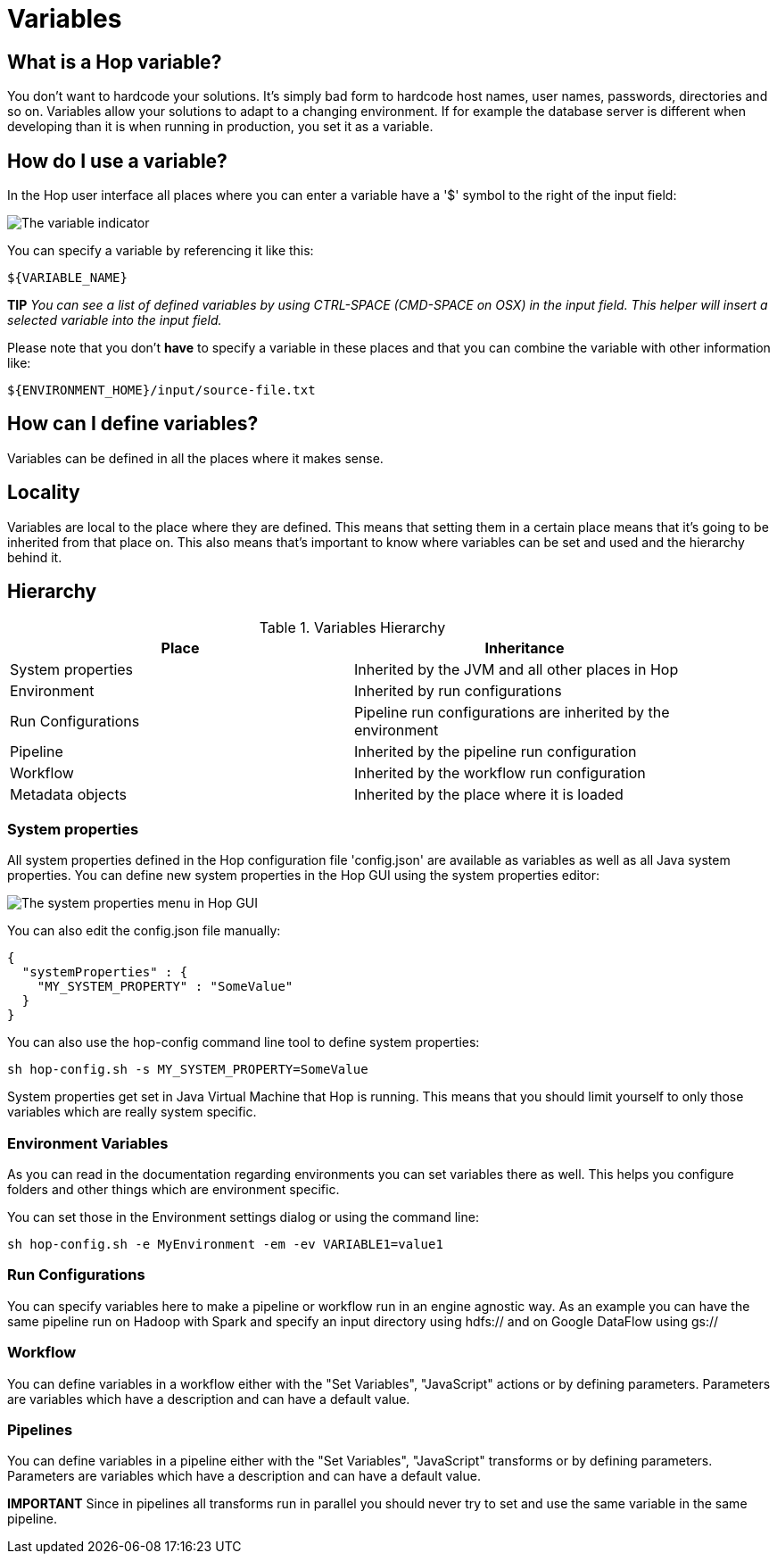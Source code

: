 ////
Licensed to the Apache Software Foundation (ASF) under one
or more contributor license agreements.  See the NOTICE file
distributed with this work for additional information
regarding copyright ownership.  The ASF licenses this file
to you under the Apache License, Version 2.0 (the
"License"); you may not use this file except in compliance
with the License.  You may obtain a copy of the License at
  http://www.apache.org/licenses/LICENSE-2.0
Unless required by applicable law or agreed to in writing,
software distributed under the License is distributed on an
"AS IS" BASIS, WITHOUT WARRANTIES OR CONDITIONS OF ANY
KIND, either express or implied.  See the License for the
specific language governing permissions and limitations
under the License.
////
[[Variables]]
:imagesdir: ../assets/images
:openvar: ${
:closevar: }

= Variables

== What is a Hop variable?

You don't want to hardcode your solutions. It's simply bad form to hardcode host names, user names, passwords, directories and so on.
Variables allow your solutions to adapt to a changing environment.  If for example the database server is different when developing than it is when running in production, you set it as a variable.

== How do I use a variable?

In the Hop user interface all places where you can enter a variable have a '$' symbol to the right of the input field:

image::variable-indicator.png[The variable indicator]

You can specify a variable by referencing it like this:

[source]
${VARIABLE_NAME}

*TIP* _You can see a list of defined variables by using CTRL-SPACE (CMD-SPACE on OSX) in the input field. This helper will insert a selected variable into the input field._

Please note that you don't *have* to specify a variable in these places and that you can combine the variable with other information like:

[source]
${ENVIRONMENT_HOME}/input/source-file.txt

== How can I define variables?

Variables can be defined in all the places where it makes sense.

== Locality

Variables are local to the place where they are defined.  This means that setting them in a certain place means that it's going to be inherited from that place on.  This also means that's important to know where variables can be set and used and the hierarchy behind it.

== Hierarchy

.Variables Hierarchy
[width="90%", cols="2*", options="header"]
|===
|Place|Inheritance
|System properties|Inherited by the JVM and all other places in Hop
|Environment|Inherited by run configurations
|Run Configurations|Pipeline run configurations are inherited by the environment
|Pipeline|Inherited by the pipeline run configuration
|Workflow|Inherited by the workflow run configuration
|Metadata objects|Inherited by the place where it is loaded
|===

=== System properties

All system properties defined in the Hop configuration file 'config.json' are available as variables as well as all Java system properties.
You can define new system properties in the Hop GUI using the system properties editor:

image::system-properties-menu.png[The system properties menu in Hop GUI]

You can also edit the config.json file manually:

[source,json]
{
  "systemProperties" : {
    "MY_SYSTEM_PROPERTY" : "SomeValue"
  }
}

You can also use the hop-config command line tool to define system properties:

[source,bash]
sh hop-config.sh -s MY_SYSTEM_PROPERTY=SomeValue

System properties get set in Java Virtual Machine that Hop is running. This means that you should limit yourself to only those variables which are really system specific.

=== Environment Variables

As you can read in the documentation regarding environments you can set variables there as well.
This helps you configure folders and other things which are environment specific.

You can set those in the Environment settings dialog or using the command line:

[source,bash]
sh hop-config.sh -e MyEnvironment -em -ev VARIABLE1=value1

=== Run Configurations

You can specify variables here to make a pipeline or workflow run in an engine agnostic way.
As an example you can have the same pipeline run on Hadoop with Spark and specify an input directory using hdfs:// and on Google DataFlow using gs://

=== Workflow

You can define variables in a workflow either with the "Set Variables", "JavaScript" actions or by defining parameters.  Parameters are variables which have a description and can have a default value.

=== Pipelines

You can define variables in a pipeline either with the "Set Variables", "JavaScript" transforms or by defining parameters.  Parameters are variables which have a description and can have a default value.

*IMPORTANT* Since in pipelines all transforms run in parallel you should never try to set and use the same variable in the same pipeline.

